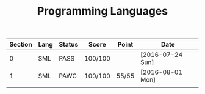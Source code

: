 #+TITLE: Programming Languages

| Section | Lang | Status | Score   | Point | Date             |
|---------+------+--------+---------+-------+------------------|
|       0 | SML  | PASS   | 100/100 |       | [2016-07-24 Sun] |
|       1 | SML  | PAWC   | 100/100 | 55/55 | [2016-08-01 Mon] |
|         |      |        |         |       |                  |
